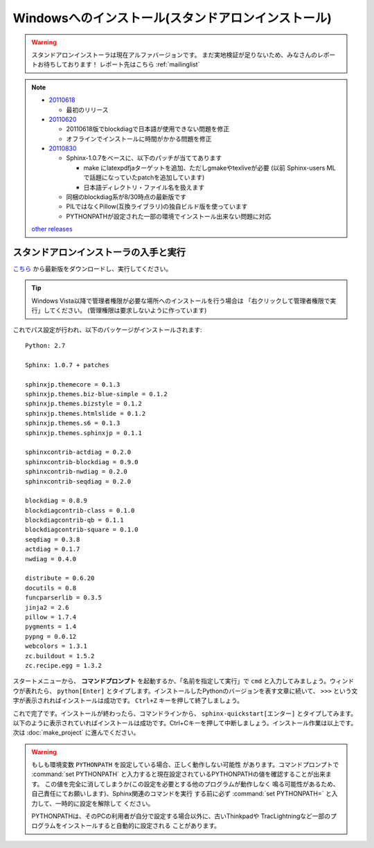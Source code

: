 ====================================================
Windowsへのインストール(スタンドアロンインストール)
====================================================

.. warning:: 

   スタンドアロンインストーラは現在アルファバージョンです。
   まだ実地検証が足りないため、みなさんのレポートお待ちしております！
   レポート先はこちら :ref:`mailinglist`

.. note::

   * 20110618_

     * 最初のリリース

   * 20110620_

     * 20110618版でblockdiagで日本語が使用できない問題を修正
     * オフラインでインストールに時間がかかる問題を修正

   * 20110830_

     * Sphinx-1.0.7をベースに、以下のパッチが当ててあります

       * make にlatexpdfjaターゲットを追加、ただしgmakeやtexliveが必要
         (以前 Sphinx-users MLで話題になっていたpatchを追加しています)
       * 日本語ディレクトリ・ファイル名を扱えます

     * 同梱のblockdiag系が8/30時点の最新版です
     * PILではなくPillow(互換ライブラリ)の独自ビルド版を使っています
     * PYTHONPATHが設定された一部の環境でインストール出来ない問題に対応

   `other releases`_


.. _20110618: https://bitbucket.org/sphinxjp/website/downloads/Sphinx-1.0.7.alpha20110618-py2.7-win32.exe
.. _20110620: https://bitbucket.org/sphinxjp/website/downloads/Sphinx-1.0.7.alpha20110620-py2.7-win32.exe
.. _20110830: https://bitbucket.org/sphinxjp/website/downloads/Sphinx-1.0.7alpha_20110830-py2.7-win32.zip
.. _`other releases`: https://bitbucket.org/sphinxjp/website/downloads


スタンドアロンインストーラの入手と実行
========================================

`こちら <https://bitbucket.org/sphinxjp/website/downloads/>`_ から最新版をダウンロードし、実行してください。

.. tip::

   Windows Vista以降で管理者権限が必要な場所へのインストールを行う場合は
   「右クリックして管理者権限で実行」してください。
   (管理権限は要求しないように作っています)

これでパス設定が行われ、以下のパッケージがインストールされます::

   Python: 2.7

   Sphinx: 1.0.7 + patches

   sphinxjp.themecore = 0.1.3
   sphinxjp.themes.biz-blue-simple = 0.1.2
   sphinxjp.themes.bizstyle = 0.1.2
   sphinxjp.themes.htmlslide = 0.1.2
   sphinxjp.themes.s6 = 0.1.3
   sphinxjp.themes.sphinxjp = 0.1.1

   sphinxcontrib-actdiag = 0.2.0
   sphinxcontrib-blockdiag = 0.9.0
   sphinxcontrib-nwdiag = 0.2.0
   sphinxcontrib-seqdiag = 0.2.0

   blockdiag = 0.8.9
   blockdiagcontrib-class = 0.1.0
   blockdiagcontrib-qb = 0.1.1
   blockdiagcontrib-square = 0.1.0
   seqdiag = 0.3.8
   actdiag = 0.1.7
   nwdiag = 0.4.0

   distribute = 0.6.20
   docutils = 0.8
   funcparserlib = 0.3.5
   jinja2 = 2.6
   pillow = 1.7.4
   pygments = 1.4
   pypng = 0.0.12
   webcolors = 1.3.1
   zc.buildout = 1.5.2
   zc.recipe.egg = 1.3.2


スタートメニューから、 **コマンドプロンプト** を起動するか、「名前を指定して実行」で ``cmd`` と入力してみましょう。ウィンドウが表れたら、 ``python[Enter]`` とタイプします。インストールしたPythonのバージョンを表す文章に続いて、 ``>>>`` という文字が表示されればインストールは成功です。 ``Ctrl+Z`` キーを押して終了しましょう。

これで完了です。インストールが終わったら、コマンドラインから、 ``sphinx-quickstart[エンター]`` とタイプしてみます。以下のように表示されていればインストールは成功です。Ctrl+Cキーを押して中断しましょう。インストール作業は以上です。次は :doc:`make_project` に進んでください。

.. warning::

   もしも環境変数 ``PYTHONPATH`` を設定している場合、正しく動作しない可能性
   があります。コマンドプロンプトで :command:`set PYTHONPATH`
   と入力すると現在設定されているPYTHONPATHの値を確認することが出来ます。
   この値を完全に消してしまうか(この設定を必要とする他のプログラムが動作しなく
   鳴る可能性があるため、自己責任にてお願いします)、Sphinx関連のコマンドを実行
   する前に必ず :command:`set PYTHONPATH=` と入力して、一時的に設定を解除して
   ください。

   PYTHONPATHは、そのPCの利用者が自分で設定する場合以外に、古いThinkpadや
   TracLightningなど一部のプログラムをインストールすると自動的に設定される
   ことがあります。

